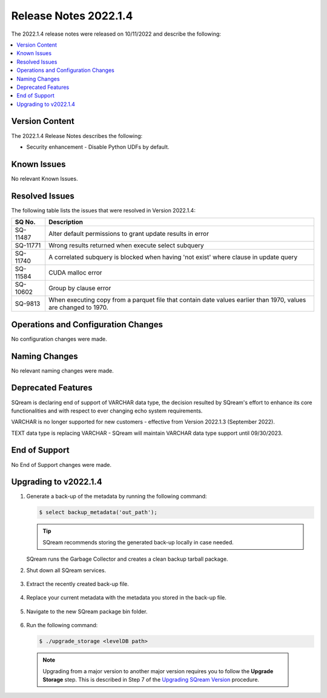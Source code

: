 .. _2022.1.4:

**************************
Release Notes 2022.1.4
**************************
The 2022.1.4 release notes were released on 10/11/2022 and describe the following:

.. contents:: 
   :local:
   :depth: 1      

Version Content
----------
The 2022.1.4 Release Notes describes the following: 

* Security enhancement - Disable Python UDFs by default.

   ::


Known Issues
---------
No relevant Known Issues.


Resolved Issues
---------
The following table lists the issues that were resolved in Version 2022.1.4:

+--------------+------------------------------------------------------------------------------------------------------------------+
| **SQ No.**   | **Description**                                                                                                  |
+==============+==================================================================================================================+
| SQ-11487     | Alter default permissions to grant update results in error                                                       |
+--------------+------------------------------------------------------------------------------------------------------------------+
| SQ-11771     | Wrong results returned when execute select subquery                                                              |
+--------------+------------------------------------------------------------------------------------------------------------------+
| SQ-11740     | A correlated subquery is blocked when having 'not exist' where clause in update query                            |
+--------------+------------------------------------------------------------------------------------------------------------------+
| SQ-11584     | CUDA malloc error                                                                                                |
+--------------+------------------------------------------------------------------------------------------------------------------+
| SQ-10602     | Group by clause error                                                                                            |
+--------------+------------------------------------------------------------------------------------------------------------------+
| SQ-9813      | When executing copy from a parquet file that contain date values earlier than 1970, values are changed to 1970.  |
+--------------+------------------------------------------------------------------------------------------------------------------+



Operations and Configuration Changes
--------
No configuration changes were made.

Naming Changes
-------
No relevant naming changes were made.

Deprecated Features
-------
SQream is declaring end of support of VARCHAR data type, the decision resulted by SQream's effort to enhance its core functionalities and with respect to ever changing echo system requirements.

VARCHAR is no longer supported for new customers - effective from Version 2022.1.3 (September 2022).  

TEXT data type is replacing VARCHAR - SQream will maintain VARCHAR data type support until 09/30/2023.


End of Support
-------
No End of Support changes were made.

Upgrading to v2022.1.4
-------
1. Generate a back-up of the metadata by running the following command:

   .. code-block:: console

      $ select backup_metadata('out_path');
	  
   .. tip:: SQream recommends storing the generated back-up locally in case needed.
   
   SQream runs the Garbage Collector and creates a clean backup tarball package.
   
2. Shut down all SQream services.

    ::

3. Extract the recently created back-up file.

    ::

4. Replace your current metadata with the metadata you stored in the back-up file.

    ::

5. Navigate to the new SQream package bin folder.

    ::

6. Run the following command:

   .. code-block:: console

      $ ./upgrade_storage <levelDB path>

  .. note:: Upgrading from a major version to another major version requires you to follow the **Upgrade Storage** step. This is described in Step 7 of the `Upgrading SQream Version <../installation_guides/installing_sqream_with_binary.html#upgrading-sqream-version>`_ procedure.
  
